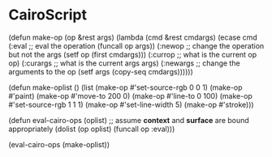 * CairoScript

(defun make-op (op &rest args)
  (lambda (cmd &rest cmdargs)
    (ecase cmd
      (:eval ;; eval the operation
       (funcall op args))
      (:newop ;; change the operation but not the args
       (setf op (first cmdargs)))
      (:currop ;; what is the current op
       op)
      (:curargs ;; what is the current args
       args)
      (:newargs ;; change the arguments to the op
       (setf args (copy-seq cmdargs))))))

(defun make-oplist ()
  (list (make-op #'set-source-rgb 0 0 1)
	(make-op #'paint)
	(make-op #'move-to 200 0)
	(make-op #'line-to 0 100)
	(make-op #'set-source-rgb 1 1 1)
	(make-op #'set-line-width 5)
	(make-op #'stroke)))

(defun eval-cairo-ops (oplist)
  ;; assume *context* and *surface* are bound appropriately
  (dolist (op oplist)
    (funcall op :eval)))

(eval-cairo-ops (make-oplist))


